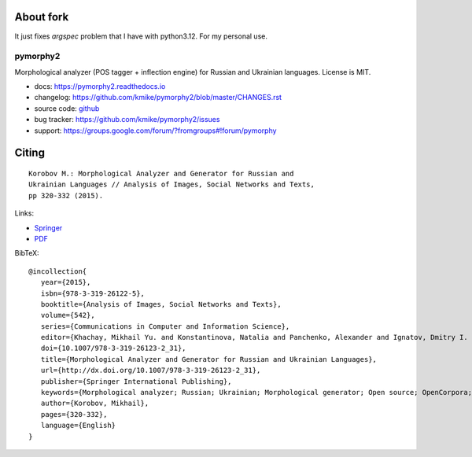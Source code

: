 About fork
-----

It just fixes `argspec` problem that I have with python3.12.
For my personal use.

pymorphy2
=========

Morphological analyzer (POS tagger + inflection engine)
for Russian and Ukrainian languages. License is MIT.

.. image:: https://img.shields.io/pypi/v/pymorphy2.svg
   :target: https://pypi.python.org/pypi/pymorphy2
   :alt: PyPI Version

.. image:: https://travis-ci.com/kmike/pymorphy2.svg?branch=master
   :target: https://travis-ci.com/kmike/pymorphy2
   :alt: Build Status

.. image:: https://codecov.io/github/kmike/pymorphy2/coverage.svg?branch=master
   :target: https://codecov.io/github/kmike/pymorphy2?branch=master
   :alt: Code Coverage

.. image:: https://readthedocs.org/projects/pymorphy2/badge/?version=latest
   :target: https://pymorphy2.readthedocs.io/
   :alt: Documentation

* docs: https://pymorphy2.readthedocs.io
* changelog: https://github.com/kmike/pymorphy2/blob/master/CHANGES.rst
* source code: github_
* bug tracker: https://github.com/kmike/pymorphy2/issues
* support: https://groups.google.com/forum/?fromgroups#!forum/pymorphy

.. _github: https://github.com/kmike/pymorphy2

Citing
------

::

    Korobov M.: Morphological Analyzer and Generator for Russian and
    Ukrainian Languages // Analysis of Images, Social Networks and Texts,
    pp 320-332 (2015).

Links:

* `Springer <https://link.springer.com/chapter/10.1007%2F978-3-319-26123-2_31>`_
* `PDF <https://arxiv.org/pdf/1503.07283v1.pdf>`_

BibTeX::

   @incollection{
      year={2015},
      isbn={978-3-319-26122-5},
      booktitle={Analysis of Images, Social Networks and Texts},
      volume={542},
      series={Communications in Computer and Information Science},
      editor={Khachay, Mikhail Yu. and Konstantinova, Natalia and Panchenko, Alexander and Ignatov, Dmitry I. and Labunets, Valeri G.},
      doi={10.1007/978-3-319-26123-2_31},
      title={Morphological Analyzer and Generator for Russian and Ukrainian Languages},
      url={http://dx.doi.org/10.1007/978-3-319-26123-2_31},
      publisher={Springer International Publishing},
      keywords={Morphological analyzer; Russian; Ukrainian; Morphological generator; Open source; OpenCorpora; LanguageTool; pymorphy2; pymorphy},
      author={Korobov, Mikhail},
      pages={320-332},
      language={English}
   }
